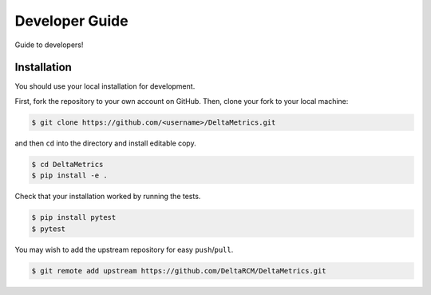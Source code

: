 ***************
Developer Guide
***************

Guide to developers!



Installation
------------

You should use your local installation for development. 

First, fork the repository to your own account on GitHub.
Then, clone your fork to your local machine:

.. code:: console

    $ git clone https://github.com/<username>/DeltaMetrics.git

and then ``cd`` into the directory and install editable copy.

.. code:: console

    $ cd DeltaMetrics
    $ pip install -e .

Check that your installation worked by running the tests.

.. code:: console

    $ pip install pytest
    $ pytest

You may wish to add the upstream repository for easy ``push``/``pull``.

.. code:: console

    $ git remote add upstream https://github.com/DeltaRCM/DeltaMetrics.git

